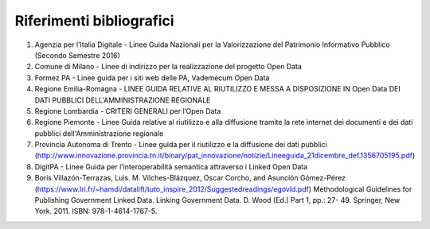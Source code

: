 ====================
Riferimenti bibliografici
====================


1. Agenzia per l’Italia Digitale - Linee Guida Nazionali per la Valorizzazione del Patrimonio Informativo Pubblico (Secondo Semestre 2016)

2. Comune di Milano - Linee di indirizzo per la realizzazione del progetto Open Data

3. Formez PA - Linee guida per i siti web delle PA, Vademecum Open Data

4. Regione Emilia-Romagna - LINEE GUIDA RELATIVE AL RIUTILIZZO E MESSA A DISPOSIZIONE IN Open Data DEI DATI PUBBLICI DELL'AMMINISTRAZIONE REGIONALE

5. Regione Lombardia - CRITERI GENERALI per l’Open Data

6. Regione Piemonte - Linee Guida relative al riutilizzo e alla diffusione tramite la rete internet dei documenti e dei dati pubblici dell'Amministrazione regionale

7. Provincia Autonoma di Trento - Linee guida per il riutilizzo e la diffusione dei dati pubblici (http://www.innovazione.provincia.tn.it/binary/pat_innovazione/notizie/Lineeguida_21dicembre_def.1356705195.pdf)

8. DigitPA - Linee Guida per l’interoperabilità semantica attraverso i Linked Open Data

9. Boris Villazón-Terrazas, Luis. M. Vilches-Blázquez, Oscar Corcho, and Asunción Gómez-Pérez (https://www.lri.fr/~hamdi/datalift/tuto_inspire_2012/Suggestedreadings/egovld.pdf) Methodological Guidelines for Publishing Government Linked Data. Linking Government Data. D. Wood (Ed.) Part 1, pp.: 27- 49. Springer, New York. 2011. ISBN: 978-1-4614-1767-5.


   
